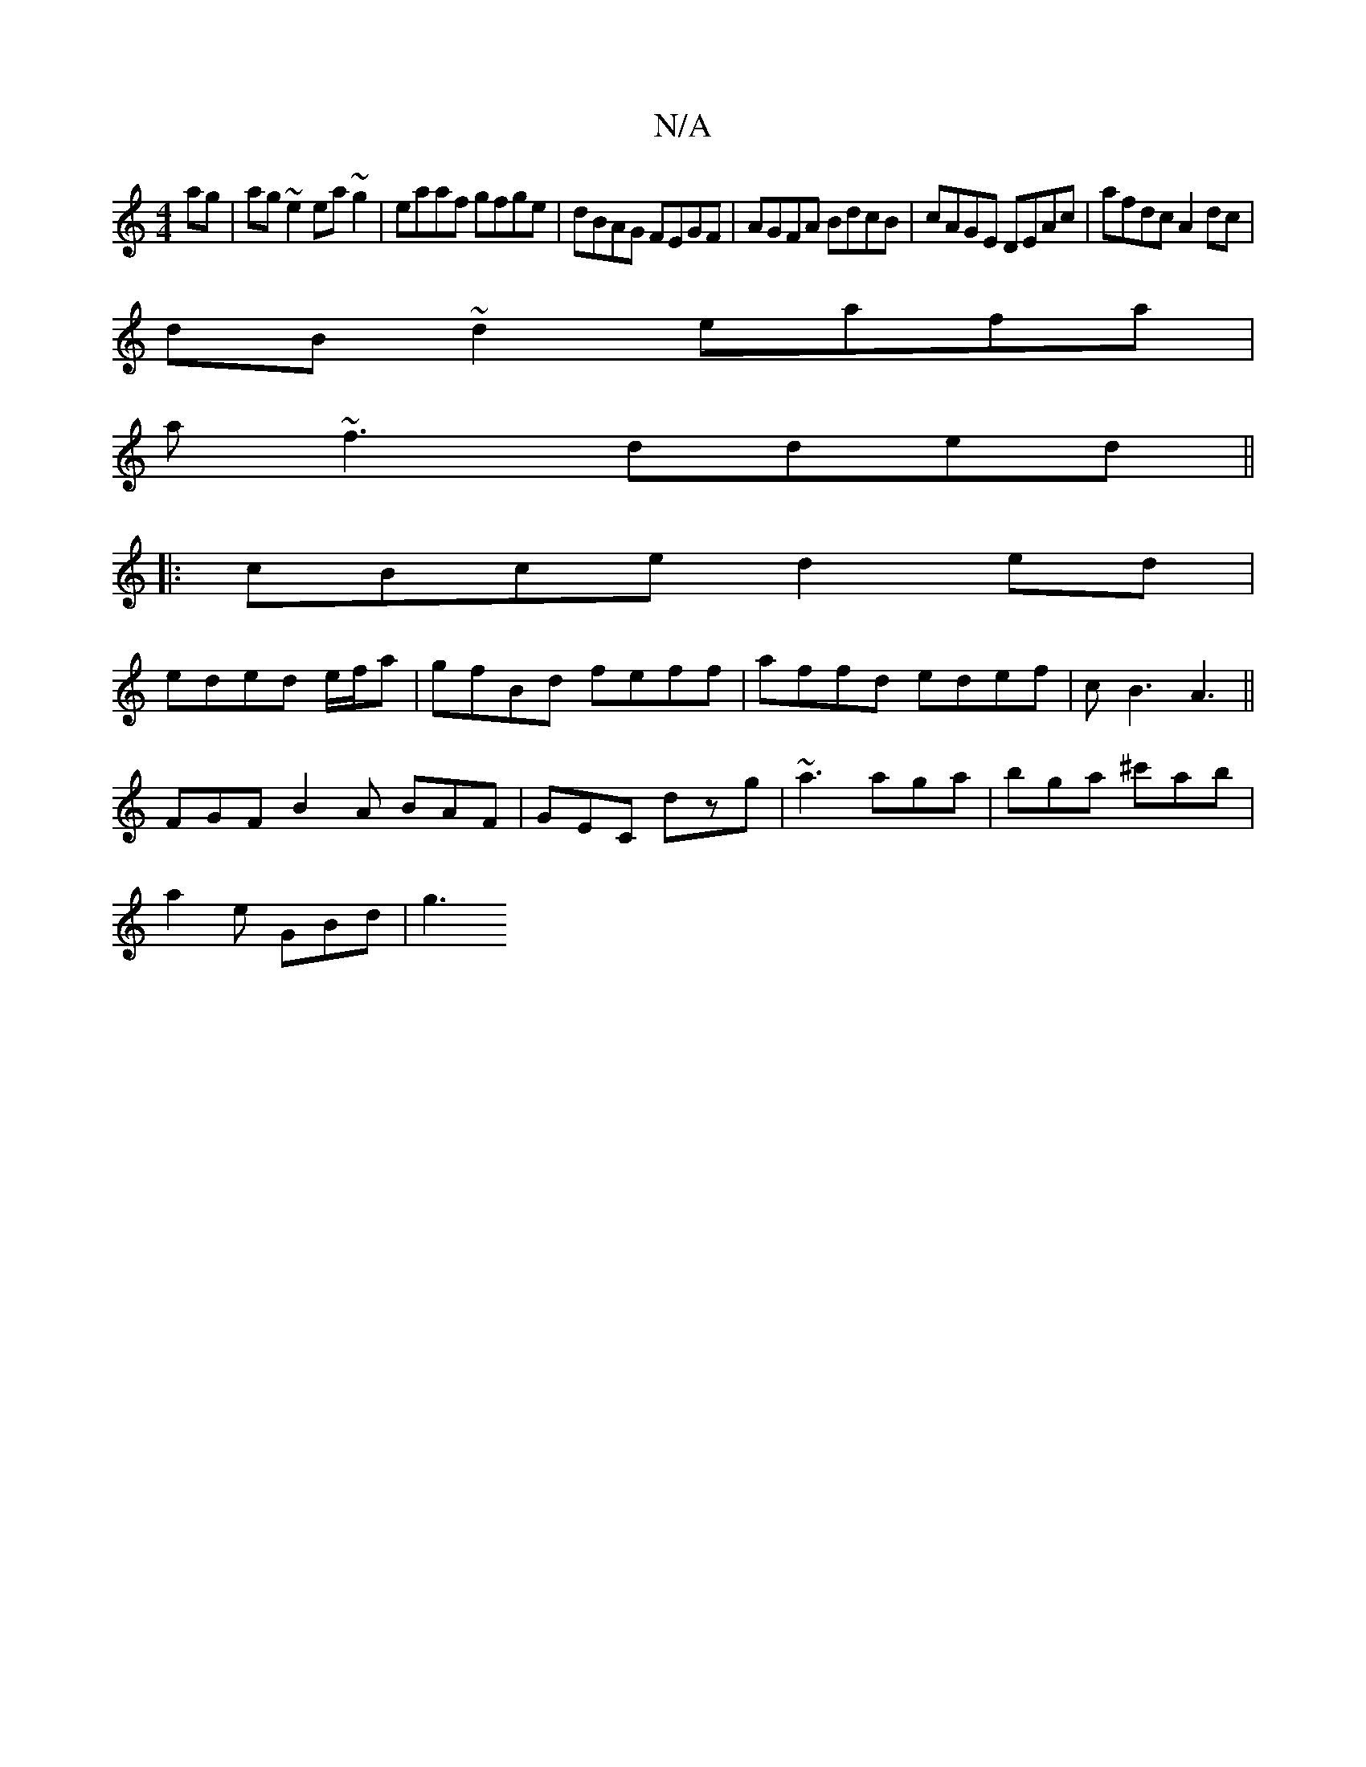 X:1
T:N/A
M:4/4
R:N/A
K:Cmajor
ag| ag~e2 ea~g2|eaaf gfge|dBAG FEGF|AGFA BdcB|cAGE DEAc| afdc A2dc|
dB~d2 eafa|
a~f3 dded||
|:cBce d2ed|
eded e/f/a |gfBd feff|affd edef|cB3 A3||
FGF B2A BAF|GEC dzg|~a3 aga|bga ^c'ab|
a2 e GBd | g3 ~